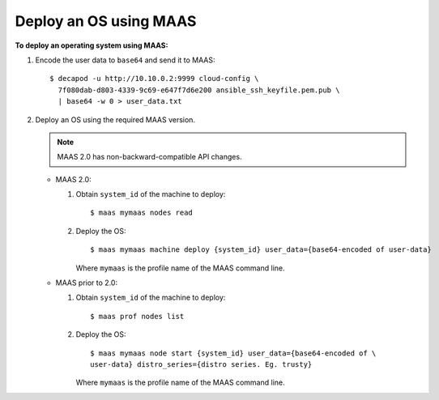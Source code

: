 .. _maas_deploy_os_using_maas:

=======================
Deploy an OS using MAAS
=======================

**To deploy an operating system using MAAS:**

#. Encode the user data to ``base64`` and send it to MAAS::

    $ decapod -u http://10.10.0.2:9999 cloud-config \
      7f080dab-d803-4339-9c69-e647f7d6e200 ansible_ssh_keyfile.pem.pub \
      | base64 -w 0 > user_data.txt

#. Deploy an OS using the required MAAS version.

   .. note::

      MAAS 2.0 has non-backward-compatible API changes.

   * MAAS 2.0:

     #. Obtain ``system_id`` of the machine to deploy::

         $ maas mymaas nodes read

     #. Deploy the OS::

         $ maas mymaas machine deploy {system_id} user_data={base64-encoded of user-data}

        Where ``mymaas`` is the profile name of the MAAS command line.

   * MAAS prior to 2.0:

     #. Obtain ``system_id`` of the machine to deploy::

         $ maas prof nodes list

     #. Deploy the OS::

         $ maas mymaas node start {system_id} user_data={base64-encoded of \
         user-data} distro_series={distro series. Eg. trusty}

        Where ``mymaas`` is the profile name of the MAAS command line.
